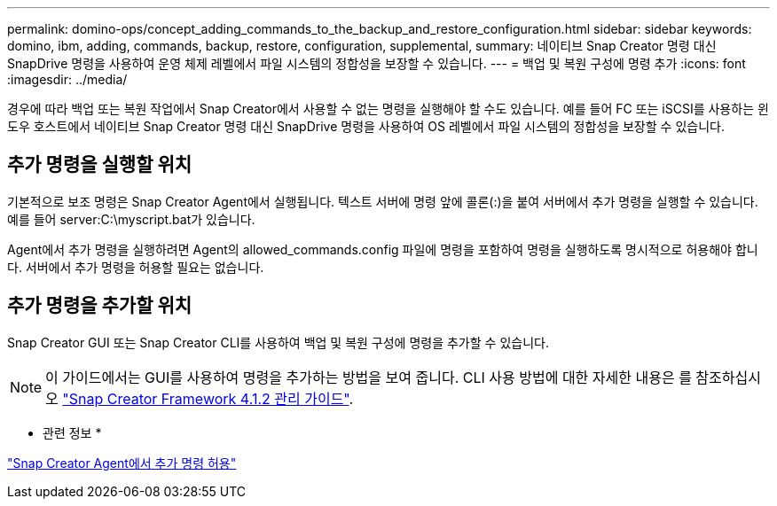 ---
permalink: domino-ops/concept_adding_commands_to_the_backup_and_restore_configuration.html 
sidebar: sidebar 
keywords: domino, ibm, adding, commands, backup, restore, configuration, supplemental, 
summary: 네이티브 Snap Creator 명령 대신 SnapDrive 명령을 사용하여 운영 체제 레벨에서 파일 시스템의 정합성을 보장할 수 있습니다. 
---
= 백업 및 복원 구성에 명령 추가
:icons: font
:imagesdir: ../media/


[role="lead"]
경우에 따라 백업 또는 복원 작업에서 Snap Creator에서 사용할 수 없는 명령을 실행해야 할 수도 있습니다. 예를 들어 FC 또는 iSCSI를 사용하는 윈도우 호스트에서 네이티브 Snap Creator 명령 대신 SnapDrive 명령을 사용하여 OS 레벨에서 파일 시스템의 정합성을 보장할 수 있습니다.



== 추가 명령을 실행할 위치

기본적으로 보조 명령은 Snap Creator Agent에서 실행됩니다. 텍스트 서버에 명령 앞에 콜론(:)을 붙여 서버에서 추가 명령을 실행할 수 있습니다. 예를 들어 server:C:\myscript.bat가 있습니다.

Agent에서 추가 명령을 실행하려면 Agent의 allowed_commands.config 파일에 명령을 포함하여 명령을 실행하도록 명시적으로 허용해야 합니다. 서버에서 추가 명령을 허용할 필요는 없습니다.



== 추가 명령을 추가할 위치

Snap Creator GUI 또는 Snap Creator CLI를 사용하여 백업 및 복원 구성에 명령을 추가할 수 있습니다.


NOTE: 이 가이드에서는 GUI를 사용하여 명령을 추가하는 방법을 보여 줍니다. CLI 사용 방법에 대한 자세한 내용은 를 참조하십시오 https://library.netapp.com/ecm/ecm_download_file/ECMP12395422["Snap Creator Framework 4.1.2 관리 가이드"].

* 관련 정보 *

link:concept_allowing_additional_commands_through_the_snap_creator_agent.adoc["Snap Creator Agent에서 추가 명령 허용"]

